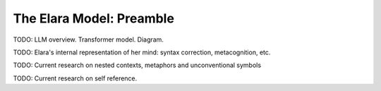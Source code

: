 .. _preamble:

=========================
The Elara Model: Preamble
=========================

TODO: LLM overview. Transformer model. Diagram.

TODO: Elara's internal representation of her mind: syntax correction, metacognition, etc.

TODO: Current research on nested contexts, metaphors and unconventional symbols

TODO: Current research on self reference.
